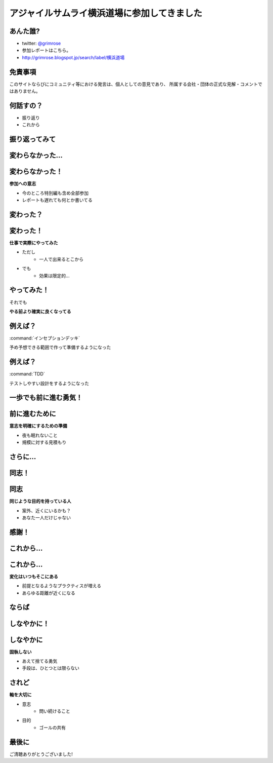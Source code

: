 アジャイルサムライ横浜道場に参加してきました
===============================================


あんた誰?
------------------------

* twitter: `@grimrose <https://twitter.com/grimrose>`_
* 参加レポートはこちら。 
* `<http://grimrose.blogspot.jp/search/label/横浜道場>`_


免責事項
------------------------

このサイトならびにコミュニティ等における発言は、個人としての意見であり、
所属する会社・団体の正式な見解・コメントではありません。


何話すの？
--------------------

* 振り返り
* これから


振り返ってみて
---------------------------

.. s6:: styles

    h2: {fontSize:'150%', testAlign:'center', margin:'30% auto'}


変わらなかった…
---------------------

.. s6:: styles

    h2: {fontSize:'150%', testAlign:'center', margin:'30% auto'}


変わらなかった！
---------------------

**参加への意志**

* 今のところ特別編も含め全部参加	
* レポートも遅れても何とか書いてる


変わった？
---------------------

.. s6:: styles

    h2: {fontSize:'150%', testAlign:'center', margin:'30% auto'}


変わった！
---------------------

**仕事で実際にやってみた**

* ただし
    * 一人で出来るとこから

* でも
    * 効果は限定的…


やってみた！
---------------------

それでも

**やる前より確実に良くなってる**


例えば？
---------------------

:command:`インセプションデッキ`

予め予想できる範囲で作って準備するようになった


例えば？
---------------------

:command:`TDD`

テストしやすい設計をするようになった


一歩でも前に進む勇気！
--------------------------

.. s6:: styles

    h2: {fontSize:'130%', testAlign:'center', margin:'30% auto'}


前に進むために
-----------------------

**意志を明確にするための準備**	

* 夜も眠れないこと
* 規模に対する見積もり


さらに…
---------------------

.. s6:: styles

    h2: {fontSize:'150%', testAlign:'center', margin:'30% auto'}


同志！
---------------------

.. s6:: styles

    h2: {fontSize:'150%', testAlign:'center', margin:'30% auto'}


同志
---------------------

**同じような目的を持っている人**

* 案外、近くにいるかも？
* あなた一人だけじゃない


感謝！
--------------------

.. s6:: styles

    h2: {fontSize:'150%', testAlign:'center', margin:'30% auto'}


これから…
---------------------

.. s6:: styles

    h2: {fontSize:'150%', testAlign:'center', margin:'30% auto'}

これから…
---------------------

**変化はいつもそこにある**	

* 前提となるようなプラクティスが増える
* あらゆる距離が近くになる


ならば
---------------------

.. s6:: styles

    h2: {fontSize:'150%', testAlign:'center', margin:'30% auto'}


しなやかに！
---------------------

.. s6:: styles

    h2: {fontSize:'150%', testAlign:'center', margin:'30% auto'}


しなやかに
---------------------

**固執しない**

* あえて捨てる勇気
* 手段は、ひとつとは限らない


されど
--------------------

**軸を大切に**

* 意志
    * 問い続けること

* 目的
    * ゴールの共有


最後に
--------------------------------

ご清聴ありがとうございました!
